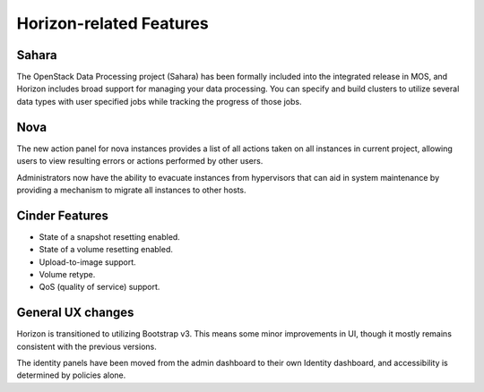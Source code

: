 
Horizon-related Features
------------------------

Sahara
++++++

The OpenStack Data Processing project (Sahara) has been formally
included into the integrated release in MOS, and Horizon includes
broad support for managing your data processing. You can specify
and build clusters to utilize several data types with user specified
jobs while tracking the progress of those jobs.

Nova
++++

The new action panel for nova instances provides a list of all
actions taken on all instances in current project, allowing
users to view resulting errors or actions performed by other users.

Administrators now have the ability to evacuate instances from
hypervisors that can aid in system maintenance by providing a
mechanism to migrate all instances to other hosts.

Cinder Features
+++++++++++++++

* State of a snapshot resetting enabled.
* State of a volume resetting enabled.
* Upload-to-image support.
* Volume retype.
* QoS (quality of service) support.

General UX changes
++++++++++++++++++

Horizon is transitioned to utilizing Bootstrap v3. This means some
minor improvements in UI, though it mostly remains consistent with
the previous versions.

The identity panels have been moved from the admin dashboard to
their own Identity dashboard, and accessibility is determined
by policies alone.

